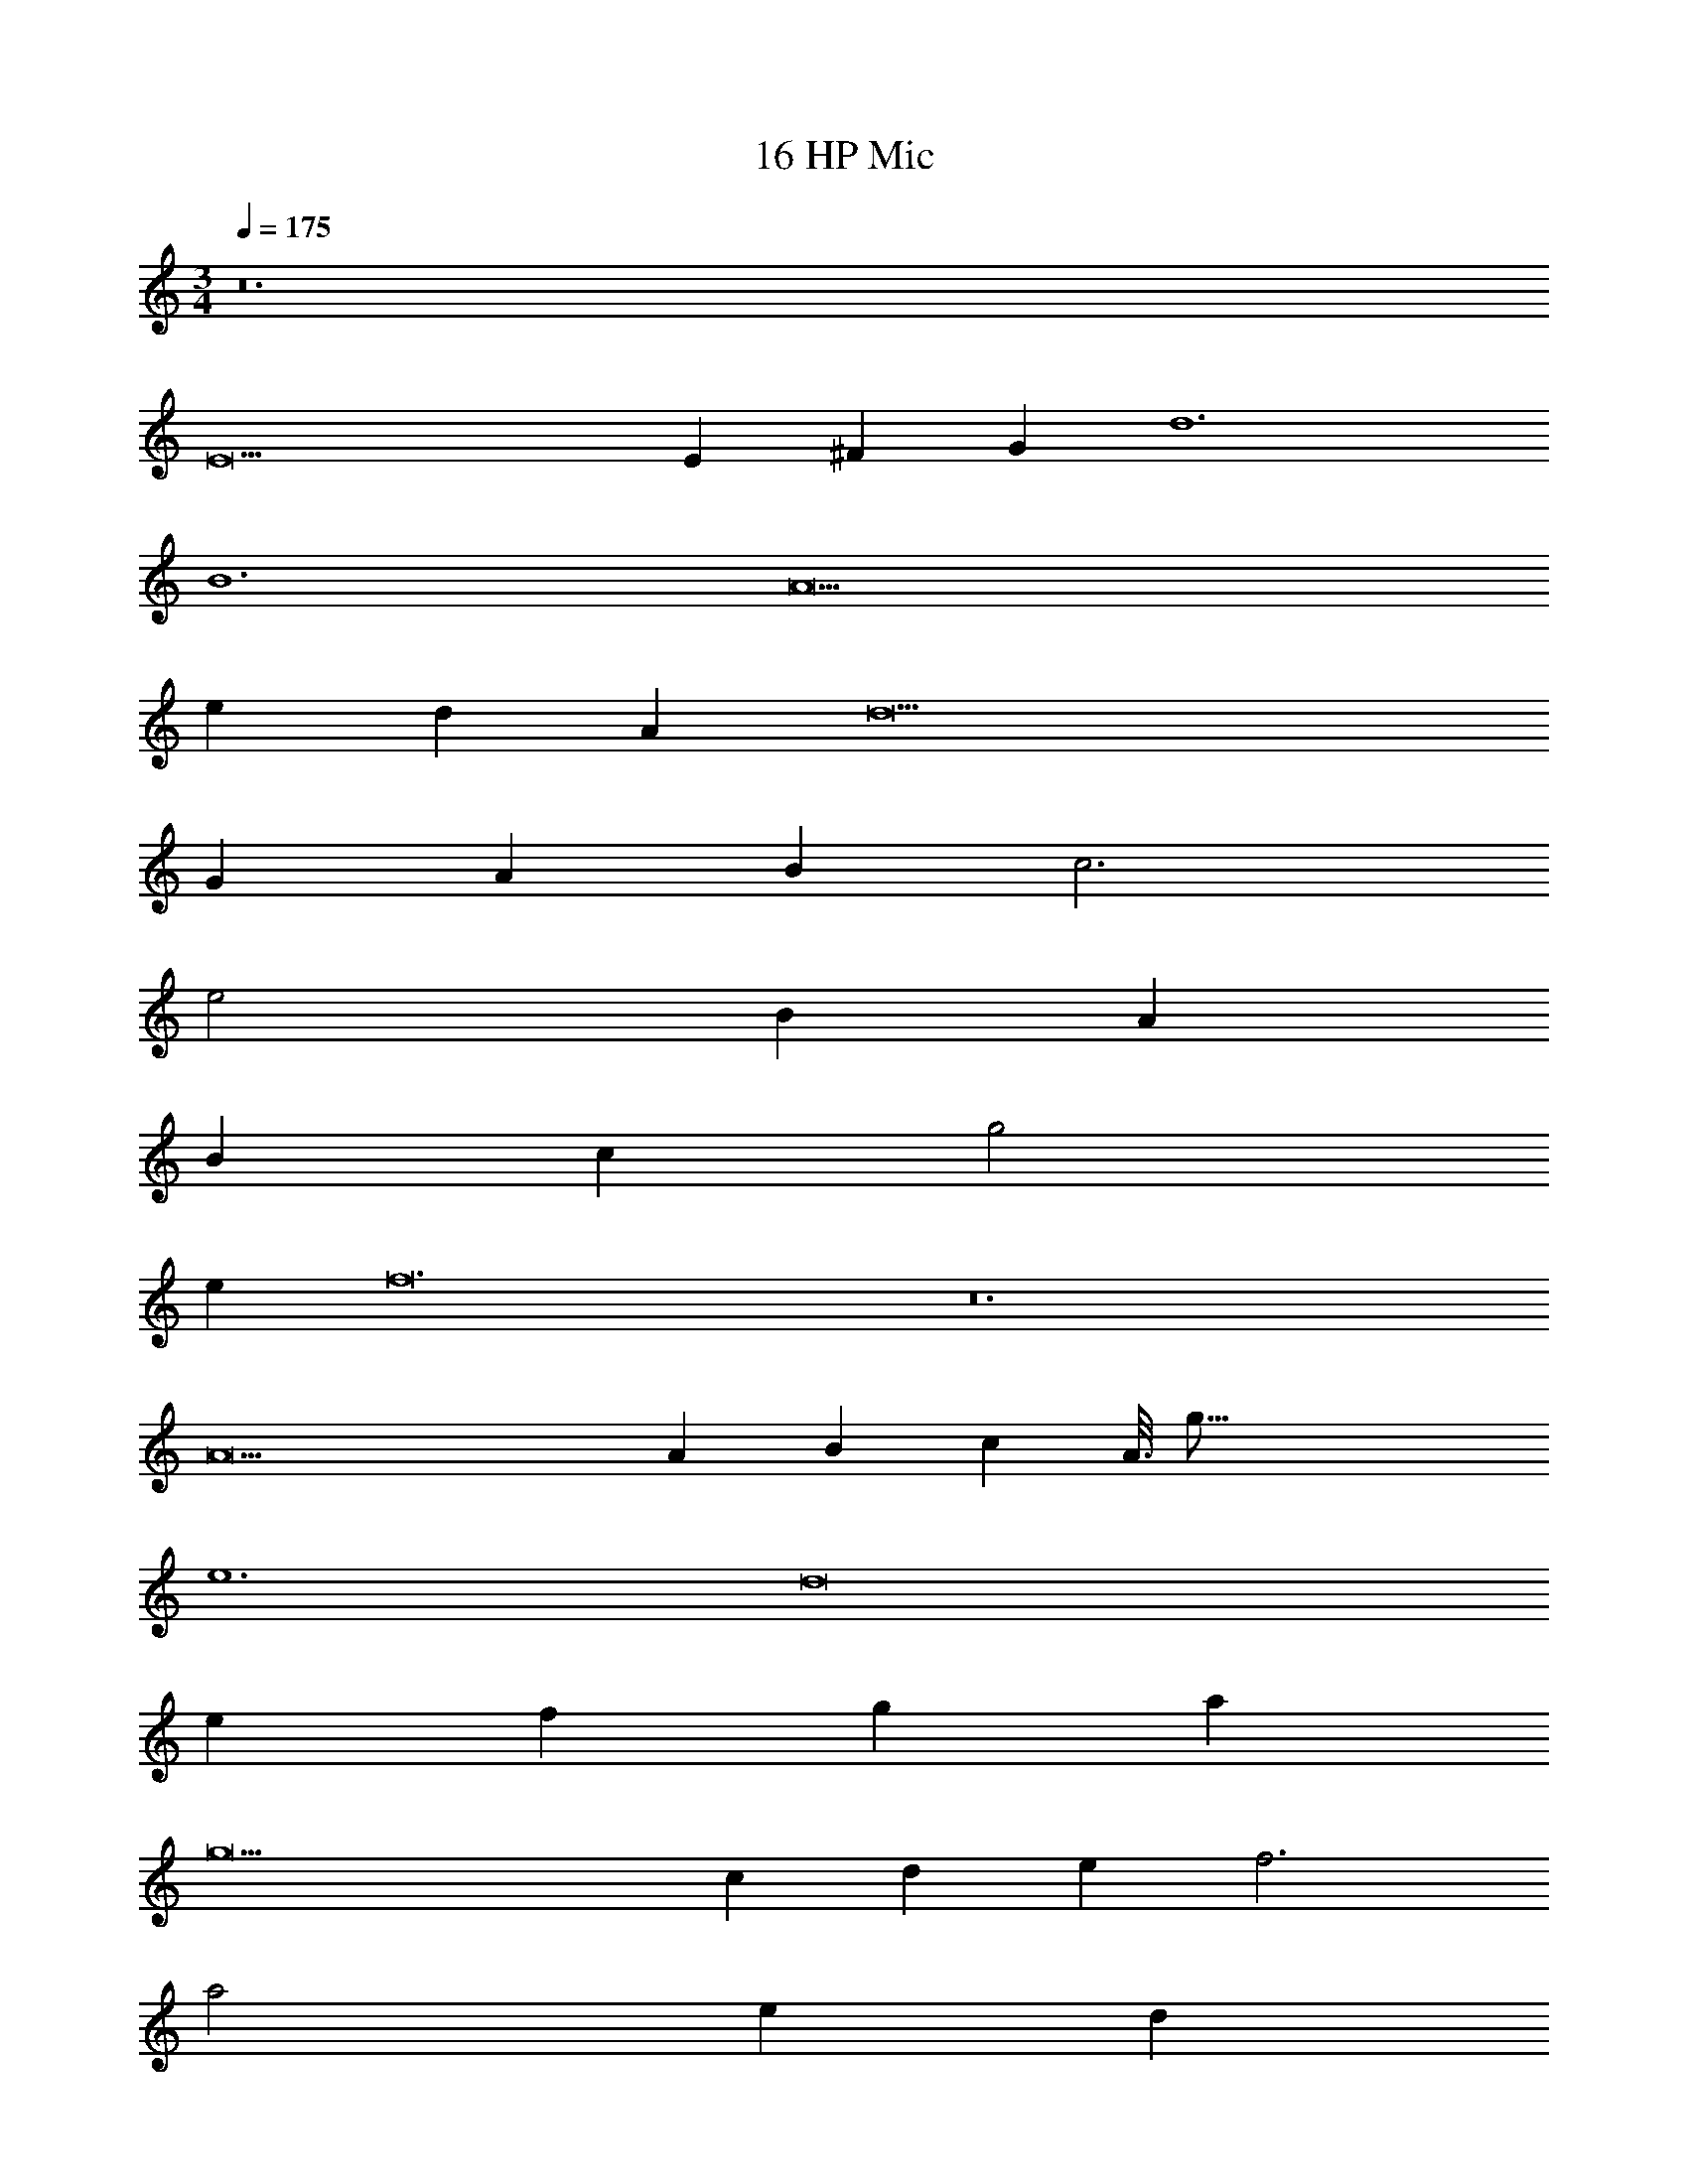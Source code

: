 X: 1
T: 16 HP Mic
Z: ABC Generated by Starbound Composer v0.8.7
L: 1/4
M: 3/4
Q: 1/4=175
K: C
z12 
E9 
E ^F G d6 
B6 
A9 
e d A d9 
G A B c3 
e2 B A 
B c g2 
e f12 z12 
A9 
A B c A3/16 g93/16 
e6 
d8 
e f g a 
g9 
c d e f3 
a2 e d 
e f c2 
A g10 
f e d15 z9 
M: 3/4
z12 
E9 
E F G d6 
B6 
A9 
e d A d9 
G A B c3 
e2 B A 
B c g2 
e f12 z12 
A9 
A B c A3/16 g93/16 
e6 
d8 
e f g a 
g9 
c d e f3 
a2 e d 
e f c2 
A g10 
f e d15 z9 
M: 5/4
z2 A d 
e f3 
a2 [z5g6] 
G c ^d f 
g a3 
=d2 d'3 
a2 _b8 
a g f3 
d e f3 
a2 g3 
f g e5 
d8 
a2 a5 
g c2 c'2 
a3 g2 
f3 [d2d'2] 
[^d3^d'3] f 
g c3 
=d e f6 
a g f d 
e6 
e f e c 
d5 
A5 
c10 
M: 6/4
D4 
E =F c3 
A3 ^G3 
c _B G B4 
^D F =G3 
B2 G F 
G A d2 
A B4 
^G B c6 
=B4 
^c d a3 
^f3 =f2 
e f g a 
g4 
e ^f g3 
=b2 g f 
g a =d'2 
a _b4 
a b a6 
M: 5/4
z2 A d 
e =f3 
a2 [z5g6] 
=G =c ^d f 
g a3 
=d2 d'3 
a2 b8 
a g f3 
d e f3 
a2 g3 
f g e5 
d8 
a2 a5 
g c2 c'2 
a3 g2 
f3 [d2d'2] 
[^d3^d'3] f 
g c3 
=d e f6 
a g f d 
e6 
e f e c 
d5 
A5 
c10 
M: 6/4
=D4 
E F c3 
A3 ^G3 
c _B G B4 
^D F =G3 
B2 G F 
G A d2 
A B4 
^G B c6 
=B4 
^c d a3 
^f3 =f2 
e f g a 
g4 
e ^f g3 
=b2 g f 
g a =d'2 
a _b4 
a b a6 
M: 3/4
[E3=G3] [=D3G3] 
[^D3G3] [=D3G3] 
[F3A3] [E3G3] 
[F3^G3] [F/=G/] z5/ 
[D3^F3] [D3E3] 
[D3=F3] [D3G3] 
[G3B3] [G3A3] 
[G3_B3] [G3A3] 
[=B6e6] 
d6 
[A6d6] 
[B6d6] 
=c6 
B6 
[^F9B9] 
A3 [G6B6] 
[^G6B6] 
[c6e6] 
[B6d6] 
[=F3A3] [F3A3] 
[F3_B3] [E3B3] 
[A3e3] [Ac] 
[Ad] [Ae] [c3=f3] 
[=B3g3] [=G3^d3] 
[G3d3] [G3c3=d3] 
[G3c3d3] [^G3c3] 
[G3c3] [G3c3] z3 
[=G3c3] [G3c3] 
[F3_B3] [F3B3] 
[^D3G3] [=D3F3] 
[^D3G3] [G2B2] 
=B c3 
[^d3g3] [=d6f6] 
[G3c3] g2 
d [G6c6] 
[c6f6] 
[c6^d6] 
[c6g6] 
[c6g6] 
[B6g6] 
[g3B6] z99 
M: 3/4
[E3G3] [=D3G3] 
[^D3G3] [=D3G3] 
[F3A3] [E3G3] 
[F3^G3] [F/=G/] z5/ 
[D3^F3] [D3E3] 
[D3=F3] [D3G3] 
[G3B3] [G3A3] 
[G3_B3] [G3A3] 
[=B6e6] 
=d6 
[A6d6] 
[B6d6] 
c6 
B6 
[^F9B9] 
A3 [G6B6] 
[^G6B6] 
[c6e6] 
[B6d6] 
[=F3A3] [F3A3] 
[F3_B3] [E3B3] 
[A3e3] [Ac] 
[Ad] [Ae] [c3f3] 
[=B3g3] [=G3^d3] 
[G3d3] [G3c3=d3] 
[G3c3d3] [^G3c3] 
[G3c3] [G3c3] z3 
[=G3c3] [G3c3] 
[F3_B3] [F3B3] 
[^D3G3] [=D3F3] 
[^D3G3] [G2B2] 
=B c3 
[^d3g3] [=d6f6] 
[G3c3] g2 
d [G6c6] 
[c6f6] 
[c6^d6] 
[c6g6] 
[c6g6] 
[B6g6] 
[g3B6] 
